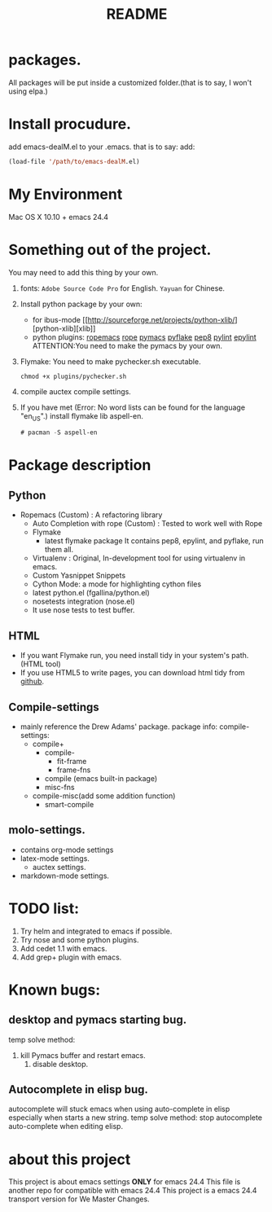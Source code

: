 # -*- mode: org -*-
# Last modified: <2014-10-21 21:01:29 Tuesday by wongrichard>
#+STARTUP: showall
#+TITLE:   README

* packages.
  All packages will be put inside a customized folder.(that is to say, I
  won't using elpa.)

* Install procudure.
  add emacs-dealM.el to your .emacs. that is to say:
  add:

  #+begin_src emacs-lisp :tangle yes
  (load-file '/path/to/emacs-dealM.el)
  #+end_src

* My Environment
  Mac OS X 10.10 + emacs 24.4

* Something out of the project.
  You may need to add this thing by your own.
  1. fonts:
     =Adobe Source Code Pro= for English.
     =Yayuan= for Chinese.
  2. Install python package by your own:
     - for ibus-mode
       [[http://sourceforge.net/projects/python-xlib/][python-xlib][xlib]]
     - python plugins:
       [[][ropemacs]]
       [[][rope]]
       [[][pymacs]]
       [[][pyflake]]
       [[][pep8]]
       [[][pylint]]
       [[][epylint]]
       ATTENTION:You need to make the pymacs by your own.
  3. Flymake:
     You need to make pychecker.sh executable.
     #+begin_src shell
     chmod +x plugins/pychecker.sh
     #+end_src
  4. compile auctex compile settings.
  5. If you have met (Error: No word lists can be found for the language "en_US".)
     install flymake lib aspell-en.
     #+begin_src emacs-lisp :tangle yes
     # pacman -S aspell-en
     #+end_src

* Package description

** Python
   - Ropemacs (Custom) : A refactoring library
     - Auto Completion with rope (Custom) : Tested to work well with Rope
     - Flymake
       - latest flymake package
         It contains pep8, epylint, and pyflake, run them all.
     - Virtualenv : Original, In-development tool for using virtualenv in
       emacs.
     - Custom Yasnippet Snippets
     - Cython Mode: a mode for highlighting cython files
     - latest python.el (fgallina/python.el)
     - nosetests integration (nose.el)
     - It use nose tests to test buffer.

** HTML
   - If you want Flymake run, you need install tidy in your system's path.(HTML tool)
   - If you use HTML5 to write pages, you can download html tidy from [[https://github.com/w3c/tidy-html5/][github]].

** Compile-settings
   - mainly reference the Drew Adams' package.
     package info:
     compile-settings:
     + compile+
       * compile-
         - fit-frame
         - frame-fns
       * compile (emacs built-in package)
       * misc-fns
     + compile-misc(add some addition function)
       * smart-compile

** molo-settings.
   - contains org-mode settings
   - latex-mode settings.
     + auctex settings.
   - markdown-mode settings.


* TODO list:
  1. Try helm and
     integrated to emacs if possible.
  2. Try nose and some python plugins.
  3. Add cedet 1.1 with emacs.
  4. Add grep+ plugin with emacs.

* Known bugs:
** desktop and pymacs starting bug.
   temp solve method:
   1. kill Pymacs buffer and restart emacs.
      2. disable desktop.

** Autocomplete in elisp bug.
   autocomplete will stuck emacs when using auto-complete in elisp
   especially when starts a new string.
   temp solve method:
   stop autocomplete auto-complete when editing elisp.

* about this project
  This project is about emacs settings *ONLY* for emacs 24.4
  This file is another repo for compatible with emacs 24.4
  This project is a emacs 24.4 transport version for We Master Changes.
